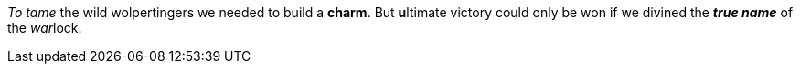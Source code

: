 _To tame_ the wild wolpertingers we needed to build a *charm*.
But **u**ltimate victory could only be won if we divined the *_true name_* of the __war__lock.
